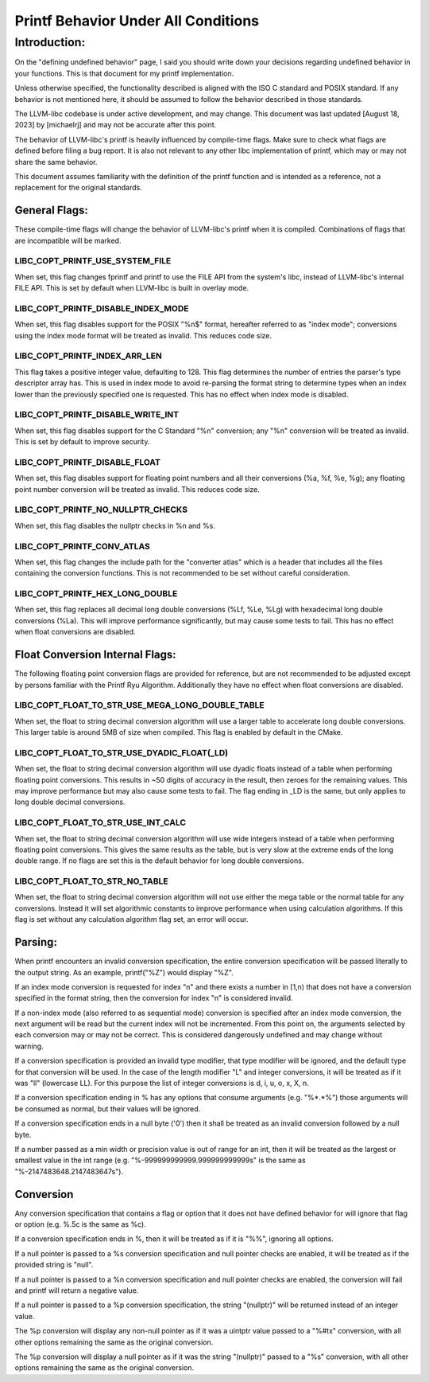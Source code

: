 ====================================
Printf Behavior Under All Conditions
====================================

Introduction: 
=============
On the "defining undefined behavior" page, I said you should write down your
decisions regarding undefined behavior in your functions. This is that document
for my printf implementation.

Unless otherwise specified, the functionality described is aligned with the ISO
C standard and POSIX standard. If any behavior is not mentioned here, it should
be assumed to follow the behavior described in those standards.

The LLVM-libc codebase is under active development, and may change. This
document was last updated [August 18, 2023] by [michaelrj] and may
not be accurate after this point.

The behavior of LLVM-libc's printf is heavily influenced by compile-time flags.
Make sure to check what flags are defined before filing a bug report. It is also
not relevant to any other libc implementation of printf, which may or may not
share the same behavior.

This document assumes familiarity with the definition of the printf function and
is intended as a reference, not a replacement for the original standards.

--------------
General Flags:
--------------
These compile-time flags will change the behavior of LLVM-libc's printf when it
is compiled. Combinations of flags that are incompatible will be marked.

LIBC_COPT_PRINTF_USE_SYSTEM_FILE
--------------------------------
When set, this flag changes fprintf and printf to use the FILE API from the
system's libc, instead of LLVM-libc's internal FILE API. This is set by default
when LLVM-libc is built in overlay mode.

LIBC_COPT_PRINTF_DISABLE_INDEX_MODE
-----------------------------------
When set, this flag disables support for the POSIX "%n$" format, hereafter
referred to as "index mode"; conversions using the index mode format will be
treated as invalid. This reduces code size.

LIBC_COPT_PRINTF_INDEX_ARR_LEN
------------------------------
This flag takes a positive integer value, defaulting to 128. This flag
determines the number of entries the parser's type descriptor array has. This is
used in index mode to avoid re-parsing the format string to determine types when
an index lower than the previously specified one is requested. This has no
effect when index mode is disabled.

LIBC_COPT_PRINTF_DISABLE_WRITE_INT
----------------------------------
When set, this flag disables support for the C Standard "%n" conversion; any
"%n" conversion will be treated as invalid. This is set by default to improve
security.

LIBC_COPT_PRINTF_DISABLE_FLOAT
------------------------------
When set, this flag disables support for floating point numbers and all their
conversions (%a, %f, %e, %g); any floating point number conversion will be
treated as invalid. This reduces code size.

LIBC_COPT_PRINTF_NO_NULLPTR_CHECKS
----------------------------------
When set, this flag disables the nullptr checks in %n and %s.

LIBC_COPT_PRINTF_CONV_ATLAS
---------------------------
When set, this flag changes the include path for the "converter atlas" which is
a header that includes all the files containing the conversion functions. This
is not recommended to be set without careful consideration.

LIBC_COPT_PRINTF_HEX_LONG_DOUBLE
--------------------------------
When set, this flag replaces all decimal long double conversions (%Lf, %Le, %Lg)
with hexadecimal long double conversions (%La). This will improve performance
significantly, but may cause some tests to fail. This has no effect when float
conversions are disabled.

--------------------------------
Float Conversion Internal Flags:
--------------------------------
The following floating point conversion flags are provided for reference, but
are not recommended to be adjusted except by persons familiar with the Printf
Ryu Algorithm. Additionally they have no effect when float conversions are
disabled.

LIBC_COPT_FLOAT_TO_STR_USE_MEGA_LONG_DOUBLE_TABLE
-------------------------------------------------
When set, the float to string decimal conversion algorithm will use a larger
table to accelerate long double conversions. This larger table is around 5MB of 
size when compiled. This flag is enabled by default in the CMake.

LIBC_COPT_FLOAT_TO_STR_USE_DYADIC_FLOAT(_LD)
--------------------------------------------
When set, the float to string decimal conversion algorithm will use dyadic
floats instead of a table when performing floating point conversions. This
results in ~50 digits of accuracy in the result, then zeroes for the remaining
values. This may improve performance but may also cause some tests to fail. The
flag ending in _LD is the same, but only applies to long double decimal
conversions.

LIBC_COPT_FLOAT_TO_STR_USE_INT_CALC
-----------------------------------
When set, the float to string decimal conversion algorithm will use wide
integers instead of a table when performing floating point conversions. This
gives the same results as the table, but is very slow at the extreme ends of
the long double range. If no flags are set this is the default behavior for
long double conversions.

LIBC_COPT_FLOAT_TO_STR_NO_TABLE
-------------------------------
When set, the float to string decimal conversion algorithm will not use either
the mega table or the normal table for any conversions. Instead it will set
algorithmic constants to improve performance when using calculation algorithms.
If this flag is set without any calculation algorithm flag set, an error will
occur.

--------
Parsing:
--------

When printf encounters an invalid conversion specification, the entire
conversion specification will be passed literally to the output string.
As an example, printf("%Z") would display "%Z".

If an index mode conversion is requested for index "n" and there exists a number
in [1,n) that does not have a conversion specified in the format string, then
the conversion for index "n" is considered invalid.

If a non-index mode (also referred to as sequential mode) conversion is
specified after an index mode conversion, the next argument will be read but the
current index will not be incremented. From this point on, the arguments
selected by each conversion may or may not be correct. This is considered
dangerously undefined and may change without warning.

If a conversion specification is provided an invalid type modifier, that type
modifier will be ignored, and the default type for that conversion will be used.
In the case of the length modifier "L" and integer conversions, it will be
treated as if it was "ll" (lowercase LL). For this purpose the list of integer
conversions is d, i, u, o, x, X, n.

If a conversion specification ending in % has any options that consume arguments
(e.g. "%*.*%") those arguments will be consumed as normal, but their values will
be ignored.

If a conversion specification ends in a null byte ('\0') then it shall be
treated as an invalid conversion followed by a null byte.

If a number passed as a min width or precision value is out of range for an int,
then it will be treated as the largest or smallest value in the int range
(e.g. "%-999999999999.999999999999s" is the same as "%-2147483648.2147483647s").

----------
Conversion
----------
Any conversion specification that contains a flag or option that it does not
have defined behavior for will ignore that flag or option (e.g. %.5c is the same
as %c).

If a conversion specification ends in %, then it will be treated as if it is
"%%", ignoring all options.

If a null pointer is passed to a %s conversion specification and null pointer
checks are enabled, it will be treated as if the provided string is "null".

If a null pointer is passed to a %n conversion specification and null pointer
checks are enabled, the conversion will fail and printf will return a negative
value.

If a null pointer is passed to a %p conversion specification, the string
"(nullptr)" will be returned instead of an integer value.

The %p conversion will display any non-null pointer as if it was a uintptr value
passed to a "%#tx" conversion, with all other options remaining the same as the
original conversion.

The %p conversion will display a null pointer as if it was the string
"(nullptr)" passed to a "%s" conversion, with all other options remaining the
same as the original conversion.
